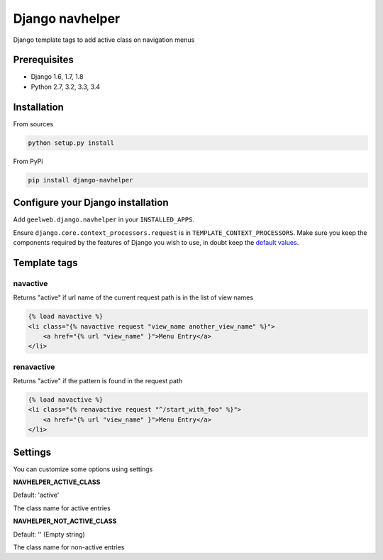 Django navhelper
================

|Build status|

Django template tags to add active class on navigation menus

Prerequisites
-------------

-  Django 1.6, 1.7, 1.8
-  Python 2.7, 3.2, 3.3, 3.4

Installation
------------

From sources

.. code-block:: text

    python setup.py install

From PyPi

.. code-block:: text

    pip install django-navhelper

Configure your Django installation
----------------------------------

Add ``geelweb.django.navhelper`` in your ``INSTALLED_APPS``.

Ensure ``django.core.context_processors.request`` is in
``TEMPLATE_CONTEXT_PROCESSORS``. Make sure you keep the components
required by the features of Django you wish to use, in doubt keep the
`default values`_.

Template tags
-------------

navactive
~~~~~~~~~

Returns "active" if url name of the current request path is in the list
of view names

.. code-block:: html

    {% load navactive %}
    <li class="{% navactive request "view_name another_view_name" %}">
        <a href="{% url "view_name" }">Menu Entry</a>
    </li>

renavactive
~~~~~~~~~~~

Returns "active" if the pattern is found in the request path

.. code-block:: html

    {% load navactive %}
    <li class="{% renavactive request "^/start_with_foo" %}">
        <a href="{% url "view_name" }">Menu Entry</a>
    </li>

Settings
--------

You can customize some options using settings

**NAVHELPER\_ACTIVE\_CLASS**

Default: 'active'

The class name for active entries

**NAVHELPER\_NOT\_ACTIVE\_CLASS**

Default: '' (Empty string)

The class name for non-active entries

.. _default values: https://docs.djangoproject.com/en/1.6/ref/settings/#std:setting-TEMPLATE_CONTEXT_PROCESSORS

.. |Build status| image:: https://travis-ci.org/geelweb/django-navhelper.svg?branch=master
